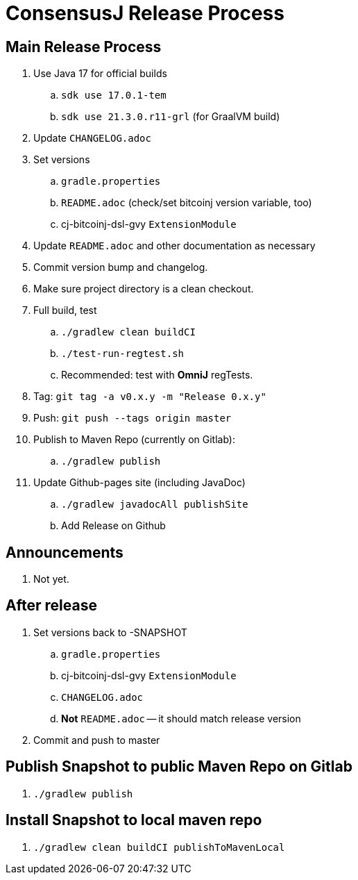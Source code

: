 = ConsensusJ Release Process

== Main Release Process

. Use Java 17 for official builds
.. `sdk use 17.0.1-tem`
.. `sdk use 21.3.0.r11-grl` (for GraalVM build)
. Update `CHANGELOG.adoc`
. Set versions
.. `gradle.properties`
.. `README.adoc` (check/set bitcoinj version variable, too)
.. cj-bitcoinj-dsl-gvy `ExtensionModule`
. Update `README.adoc` and other documentation as necessary 
. Commit version bump and changelog.
. Make sure project directory is a clean checkout.
. Full build, test
.. `./gradlew clean buildCI`
.. `./test-run-regtest.sh`
.. Recommended: test with *OmniJ* regTests.
. Tag: `git tag -a v0.x.y -m "Release 0.x.y"`
. Push: `git push --tags origin master`
. Publish to Maven Repo (currently on Gitlab):
.. `./gradlew publish`
. Update Github-pages site (including JavaDoc)
.. `./gradlew javadocAll publishSite`
.. Add Release on Github

== Announcements

. Not yet.

== After release

. Set versions back to -SNAPSHOT
.. `gradle.properties`
.. cj-bitcoinj-dsl-gvy `ExtensionModule`
.. `CHANGELOG.adoc`
.. *Not* `README.adoc` -- it should match release version
. Commit and push to master

== Publish Snapshot to public Maven Repo on Gitlab

. `./gradlew publish`

== Install Snapshot to local maven repo

. `./gradlew clean buildCI publishToMavenLocal`





